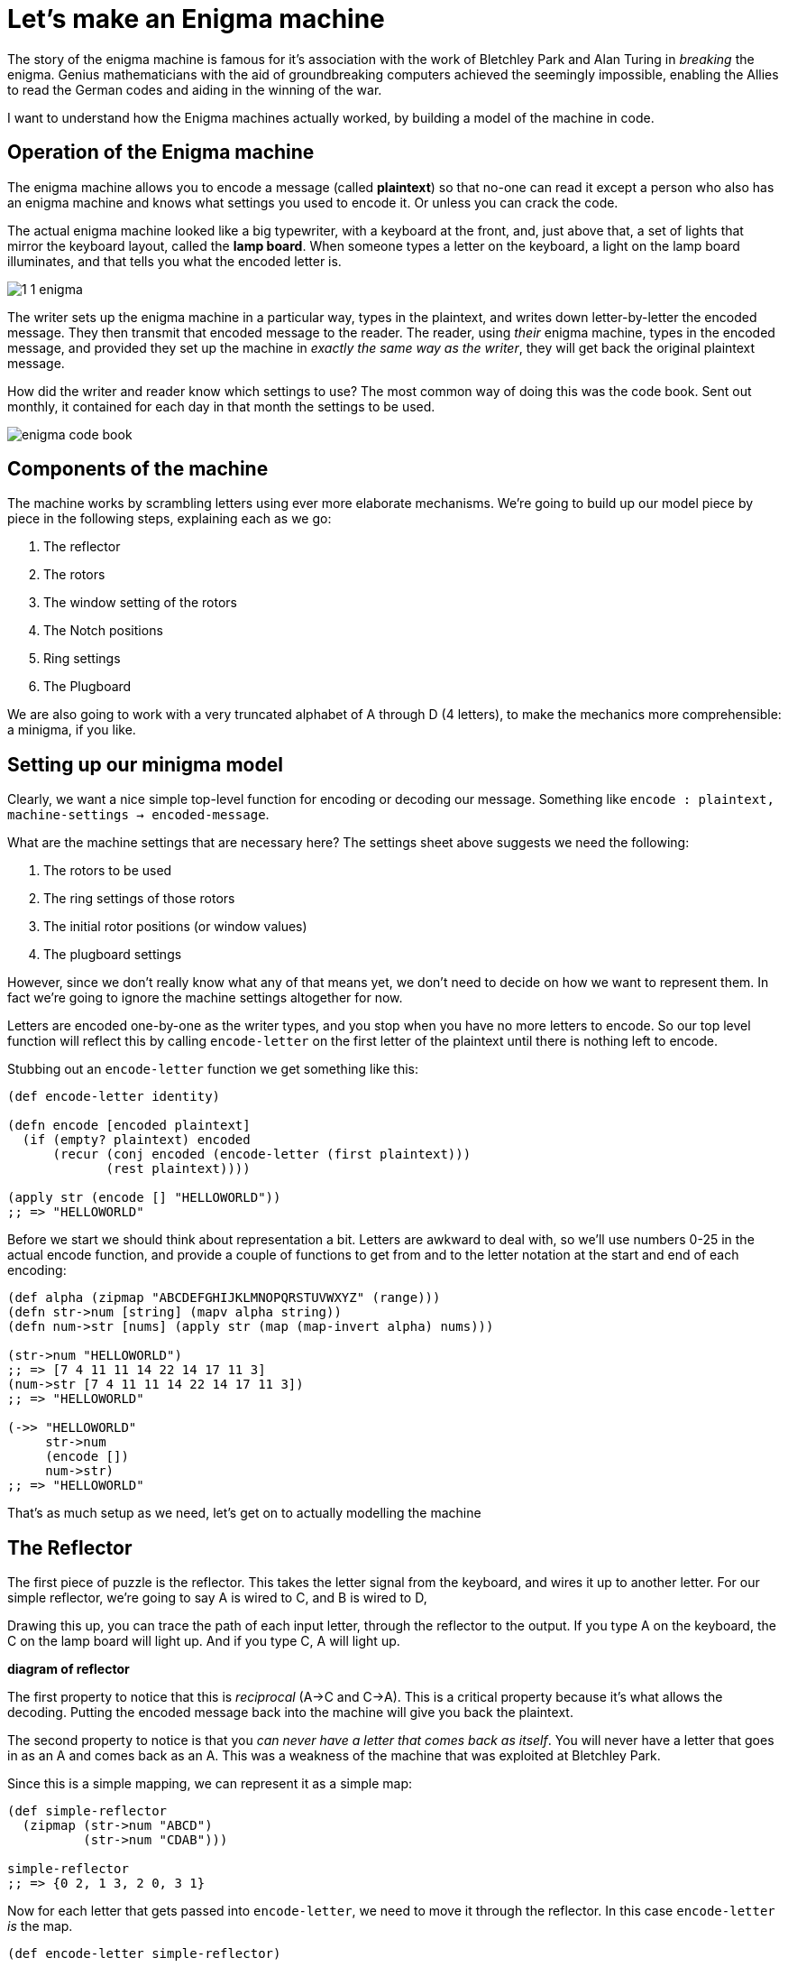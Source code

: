 = Let's make an Enigma machine

The story of the enigma machine is famous for it's association with the work of Bletchley Park and Alan Turing in _breaking_ the enigma. Genius mathematicians with the aid of groundbreaking computers achieved the seemingly impossible, enabling the Allies to read the German codes and aiding in the winning of the war.

I want to understand how the Enigma machines actually worked, by building a model of the machine in code.

== Operation of the Enigma machine

The enigma machine allows you to encode a message (called *plaintext*) so that no-one can read it except a person who also has an enigma machine and knows what settings you used to encode it. Or unless you can crack the code.

The actual enigma machine looked like a big typewriter, with a keyboard at the front, and, just above that, a set of lights that mirror the keyboard layout, called the *lamp board*. When someone types a letter on the keyboard, a light on the lamp board illuminates, and that tells you what the encoded letter is.

image::../images/enigma/1_1_enigma.jpg[]

The writer sets up the enigma machine in a particular way, types in the plaintext, and writes down letter-by-letter the encoded message. They then transmit that encoded message to the reader. The reader, using _their_ enigma machine, types in the encoded message, and provided they set up the machine in _exactly the same way as the writer_, they will get back the original plaintext message.

How did the writer and reader know which settings to use? The most common way of doing this was the code book. Sent out monthly, it contained for each day in that month the settings to be used.  

image::../images/enigma/enigma-code-book.png[]

== Components of the machine

The machine works by scrambling letters using ever more elaborate mechanisms. We're going to build up our model piece by piece in the following steps, explaining each as we go:

. The reflector
. The rotors
. The window setting of the rotors
. The Notch positions
. Ring settings
. The Plugboard

We are also going to work with a very truncated alphabet of A through D (4 letters), to make the mechanics more comprehensible: a minigma, if you like.

== Setting up our minigma model

Clearly, we want a nice simple top-level function for encoding or decoding our message. Something like `encode : plaintext, machine-settings -> encoded-message`.

What are the machine settings that are necessary here? The settings sheet above suggests we need the following:

. The rotors to be used
. The ring settings of those rotors
. The initial rotor positions (or window values)
. The plugboard settings 

However, since we don't really know what any of that means yet, we don't need to decide on how we want to represent them. In fact we're going to ignore the machine settings altogether for now.

Letters are encoded one-by-one as the writer types, and you stop when you have no more letters to encode. So our top level function will reflect this by calling `encode-letter` on the first letter of the plaintext until there is nothing left to encode.

Stubbing out an `encode-letter` function we get something like this:

[source,clojure]
----
(def encode-letter identity)

(defn encode [encoded plaintext]
  (if (empty? plaintext) encoded
      (recur (conj encoded (encode-letter (first plaintext)))
             (rest plaintext))))

(apply str (encode [] "HELLOWORLD"))
;; => "HELLOWORLD"
----

Before we start we should think about representation a bit. Letters are awkward to deal with, so we'll use numbers 0-25 in the actual encode function, and provide a couple of functions to get from and to the letter notation at the start and end of each encoding:

[source,clojure]
----
(def alpha (zipmap "ABCDEFGHIJKLMNOPQRSTUVWXYZ" (range)))
(defn str->num [string] (mapv alpha string))
(defn num->str [nums] (apply str (map (map-invert alpha) nums)))

(str->num "HELLOWORLD")
;; => [7 4 11 11 14 22 14 17 11 3]
(num->str [7 4 11 11 14 22 14 17 11 3])
;; => "HELLOWORLD"

(->> "HELLOWORLD"
     str->num
     (encode [])
     num->str)
;; => "HELLOWORLD"
----

That's as much setup as we need, let's get on to actually modelling the machine

== The Reflector

The first piece of puzzle is the reflector. This takes the letter signal from the keyboard, and wires it up to another letter. For our simple reflector, we're going to say A is wired to C, and B is wired to D, 

Drawing this up, you can trace the path of each input letter, through the reflector to the output. If you type A on the keyboard, the C on the lamp board will light up. And if you type C, A will light up.

*diagram of reflector*

The first property to notice that this is _reciprocal_ (A->C and C->A). This is a critical property because it's what allows the decoding. Putting the encoded message back into the machine will give you back the plaintext.

The second property to notice is that you _can never have a letter that comes back as itself_. You will never have a letter that goes in as an A and comes back as an A. This was a weakness of the machine that was exploited at Bletchley Park.

Since this is a simple mapping, we can represent it as a simple map:

[source,clojure]
----
(def simple-reflector
  (zipmap (str->num "ABCD")
          (str->num "CDAB")))

simple-reflector
;; => {0 2, 1 3, 2 0, 3 1}
----

Now for each letter that gets passed into `encode-letter`, we need to move it through the reflector. In this case `encode-letter` _is_ the map. 

[source,clojure]
----
(def encode-letter simple-reflector)

(->> "ABCD"
     str->num
     (map encode-letter)
     num->str)
;; => "CDAB"
----

Let's also change our `encode` fn to make it a bit less fussy, and take and return a string:

[source,clojure]
----
(defn encode
  ([plaintext] (encode [] (str->num plaintext)))
  ([encoded plaintext]
   (if (empty? plaintext) (num->str encoded)
       (recur (conj encoded (encode-letter (first plaintext)))
              (rest plaintext)))))

(encode "ABCDBBB")
;; => "CDABDDD"
(encode "CDABDDD")
;; => "ABCDBBB"
----

Notice the reciprocal property: Running the encoded message back through the machine gives the plaintext.

== The Rotors

The enigma machine had a slot for three rotors. A rotor takes a signal in (a letter or 0-26 number), and through fixed wiring, outputs it as a different number.

So this adds three additional layers of scrambling. Initially there were three rotors for the three slots, though they could be put in in any order. New rotors were added over time, until eventually the Navy used eight, denoted in roman numerals I-VIII, from which any three could be used in the machine in any order.

We'll start off super simple, with a single rotor, which has 4 inputs and outputs, one for each of ABCD. Let's say this rotor maps A to B, B to D, C to A, and D to C. This sounds pretty much like the reflector, so we could represent it the same way, as a map.

[source,clojure]
----
(def simple-rotor1
  (zipmap (str->num "ABCD")
          (str->num "BDAC")))
----

We do have to be a bit careful here in using a map, because this is not a _complete_ description of a rotor. We know from the settings and a description of the components that a rotor also has a notch, a ring _setting_, and an initial position. It's likely we will need a richer data structure to represent a rotor, so lets make a simple initial abstraction on top of that.

First, we've written `(zipmap (str->num "ABCD") (str->num y))` to get from ABCD to a permutation of ABCD, a couple of times already, and we'll certainly need it again, so lets make a function for that:

[source,clojure]
----
(defn alpha-mapping [string]
  (zipmap (str->num "ABCDEFGHIJKLMNOPQRSTUVWXYZ")
          (str->num string)))

(def simple-reflector (alpha-mapping "CDAB"))
(def simple-rotor1 (alpha-mapping "BDAC"))

simple-reflector
;; => {0 2, 1 3, 2 0, 3 1}
simple-rotor1
;; => {0 1, 1 3, 2 0, 3 2}
----

Next, we'll make a constructor for a rotor

[source,clojure]
----
(defn rotor [string] {:mapping (alpha-mapping string)})

(rotor "BDAC")
;; => {:mapping {0 1, 1 3, 2 0, 3 2}}
----

This isn't very good and will almost certainly need to change as we write the code, but it's probably good enough for now, and will require less change than just representing a rotor as a straight map.

It also allows us a neat unique notation for a rotor. If we want a rotor that maps ABCD BDAC, that's just denoted as `(rotor "BDAC")`. Nice and clean. 

Now lets look at how the rotor works. Plugging the rotor into our machine, we can now trace a path for each letter through the rotor, through the reflector, and back through the rotor, and we end up with a different letter. 

*diagram of rotor + reflector*

We expect to get back:

* A -> B
* B -> A
* C -> D
* D -> C

This is going to complicate our `encode-letter` a bit. First, the rotors are not fixed, so they need to be passed into the function as an argument. (the reflector, in this model of enigma at least, is fixed).

[source,clojure]
----
(defn encode-letter [letter rotors]
  (simple-reflector letter))
----

Next, we need to make a design decision. We know that in the _actual_ enigma machine, there are always exactly 3 rotors. So we could have a signature like `encode-letter : letter r1 r2 r3 -> letter`. But if we do this it could get quite hard to change. And it might be nice to be able to have a number of rotors other than 3. 

First, right now we only have one rotor, so tying ourselves to 3 means we'll have to create more, or reuse the existing one. 

Second, for testing and generally for comprehensibility, it might be nicer to use less than three. It's just easier for us to see what's going on. 

And third, if we want to make a machine that has _more_ than 3 rotors in the future, this would make it harder. There's no right answer here, but I'm going to code it in a way that allows variable numbers of rotors, since I don't think it will increase complexity much. 

To encode the letter we want our procedure to be something like:

----
letter
|> run through rotors
|> run through reflector
|> run though rotors again, but in reverse*
----

(reversed both the order of the rotors, and the rotors themselves)

So let's just do that:

[source,clojure]
----
(defn run-through-rotors [letter rotor-mappings]
  (if (empty? rotor-mappings)
    letter
    (recur ((first rotor-mappings) letter)
           (rest rotor-mappings))))

(defn encode-letter [letter rotor-mappings]
  (-> letter
      (run-through-rotors rotor-mappings)
      simple-reflector
      (run-through-rotors (reverse (map map-invert rotor-mappings)))))


(num->str (map #(run-through-rotors % [(:mapping (rotor "BDAC"))]) (str->num "ABCD")))
;; => "BDAC" 
;; matching the diagram of just the rotor

(num->str (map #(encode-letter % [(:mapping (rotor "BDAC"))]) (str->num "ABCD")))
;; => "BADC"
;; matching the diagram of the rotor + reflector
----

Note that I've passed in the _rotor-mappings_ here, rather than the rotors themselves. This might not be a good idea. But we'll see.

Finally, update the encode, passing in the rotors:

[source,clojure]
----
(defn encode
  ([plaintext rotors] (encode [] (str->num plaintext) rotors))
  ([encoded plaintext rotors]
   (if (empty? plaintext) (num->str encoded)
       (recur (conj encoded (encode-letter (first plaintext) (map :mapping rotors)))
              (rest plaintext)
              rotors))))

(encode "ABCDBBB" [(rotor "BDAC")])
;; => "BADCAAA"
(encode "BADCAAA" [(rotor "BDAC")])
;; => "ABCDBBB"
----

Let's add another simple rotor and make sure our answers still make sense. We'll add a rotor with mapping "BADC". If we diagram this out, if that's the only rotor, we would expect this to to encode ABCD as CDAB.

*diagram of new rotors*

If used with our other rotor (BDAC), we expect to encode ABCD as BADC. 

*diagram of both rotors*

Let's check if it works:

[source,clojure]
----
(encode "ABCD" [(rotor "BADC")])
;; => "CDAB"
(encode "CDAB" [(rotor "BADC")])
;; => "ABCD"

(encode "ABCD" [(rotor "BADC") (rotor "BDAC")])
;; => "BADC"
(encode "BADC" [(rotor "BADC") (rotor "BDAC")])
;; => "ABCD"
----

Success!

Before moving on, let's check that we can handle the full alphabet. From this https://en.wikipedia.org/wiki/Enigma_rotor_details#Rotor_wiring_tables[wiki page], we can see that first 3 rotors on the actual enigma1 were:

* I:   EKMFLGDQVZNTOWYHXUSPAIBRCJ
* II:  AJDKSIRUXBLHWTMCQGZNPYFVOE
* III: BDFHJLCPRTXVZNYEIWGAKMUSQO

So we should be able to just plug these in:

[source,clojure]
----
(encode "HELLOWORLD" [(rotor "EKMFLGDQVZNTOWYHXUSPAIBRCJ")
                      (rotor "AJDKSIRUXBLHWTMCQGZNPYFVOE")
                      (rotor "BDFHJLCPRTXVZNYEIWGAKMUSQO")])
;; => ""
----

Ah, no good. Thinking about it, we still have our _simple-reflector_ plugged in, which only deals with ABCD. We need to replace it with a proper reflector. I actually had a bit of trouble tracking down the actual reflector wiring on the enigma I. I found _a_ reflector setting from the 'Swiss-K' model, so I'm just going to use that:

[source,clojure]
----
(def reflector (alpha-mapping "IMETCGFRAYSQBZXWLHKDVUPOJN"))
;; also changed encode-letter to use the full reflector

(encode "HELLOWORLD" [(rotor "EKMFLGDQVZNTOWYHXUSPAIBRCJ")
                      (rotor "AJDKSIRUXBLHWTMCQGZNPYFVOE")
                      (rotor "BDFHJLCPRTXVZNYEIWGAKMUSQO")])
;; => "KFMMJZJXMY"
(encode "KFMMJZJXMY" [(rotor "EKMFLGDQVZNTOWYHXUSPAIBRCJ")
                      (rotor "AJDKSIRUXBLHWTMCQGZNPYFVOE")
                      (rotor "BDFHJLCPRTXVZNYEIWGAKMUSQO")])
;; => "HELLOWORLD"
----

Nice! I'm going to switch the machine back to the simple reflector for now. You could argue that it should be being passed in as a parameter, but I don't think it's necessary.

Now we're at a bit under 30 lines of code, and have a few examples, it's probably best to write some tests. Not _too_ many, because we haven't fully modelled our rotors, so "HELLOWORLD" isn't going to encode to "KFMMJZJXMY" when we implement that behaviour. But we can do a few things.

[source,clojure]
----
(deftest degen-identity
  (is (= "" (encode "" [])))
  (is (= "" (encode "" [(rotor "DABC") (rotor "ABDC")])))
  ;; If rotors are 'identity' rotors, i.e. everything maps to itself,
  ;; then it should be the same as running through with no rotors at all
  (is (= (encode "ABCD" [])
         (encode "ABCD" [(rotor "ABCD")])
         (encode "ABCD" [(rotor "ABCD") (rotor "ABCD")])
         (encode "ABCD" [(rotor "ABCD") (rotor "ABCD") (rotor "ABCD")]))))

(deftest these-will-break
  (is (= "CDAB" (encode "ABCD" [(rotor "BADC")])))
  (is (= "ABCD" (encode "CDAB" [(rotor "BADC")])))
  (is (= "BADC" (encode "ABCD" [(rotor "BADC") (rotor "BDAC")])))
  (is (= "ABCD" (encode "BADC" [(rotor "BADC") (rotor "BDAC")])))
  (is (= "CDAB" (encode "ABCD" [(rotor "ABCD") (rotor "ABCD")]))))

(deftest reflection
  (let [rotors [(rotor "BADC") (rotor "ACDB") (rotor "BDAC")]]
    (are [input] (= input (-> input (encode rotors) (encode rotors)))
      "ABCD"
      "BCAD"
      "CADB")))
----

This would be a great use case for property based testing, but it's quite a heavy lift for this small thing.

== Entry wheels and window numbers

So far our cipher is pretty primitive. The rotors are fixed, though you can use them in any order. So with 3 rotors available, you have 3!, or 6 possible combinations. With 8 rotors available you have 8p3 = 336 possibilities. If an attacker had a machine, they would have to try at most 336 possibilities to crack the code. Not great.

One way to introduce more complexity is allow the users to 'rotate' the rotors (as the name suggests!). For each rotor, then, you'll be able to set it in any one of _n_ positions, where _n_ is the number of letters. So 26 for a full one, and 4 for our minigma. If we have chosen three rotors, we can set each in 26^3 ways. So an 8 rotor enigma will have 336*26^3, about 6m, possible settings. Which is much better!

The way the enigma is built, the rotors have a ring of letters, or numbers, round the edge, and when they are slotted into the machine, there is a window which shows one value. This 'window value' is how you set the rotation. 

So, how do we model this. In particular, is the window value a property of the rotor itself, or of the machine? I'm a bit torn on this. 

The properties of the rotor are

* the mapping of the rotors themselves, e.g. A maps to B etc.
* The window setting of the rotors
* The Notch positions
* Ring settings

The first one we've covered.

The second we've touched on, but a complication is that the rotors themselves are not fixed, ultimately they are going to rotate as you write. i.e. the window value is going to increase as you write. The right most rotor is going rotate by one each time you hit a letter. The middle is going to rotate once every 26 letters. The leftmost is going to rotate every (26*26) 676 times. This is achieved by the rotors _notch positions_. If you have a rightmost rotor where the notch position is R, then every time the rotor moves from Q to R, the middle rotor will rotate one notch.

One added complication is that some rotors can have multiple notches.

Finally, the mapping itself is not fixed. You can take a rotor and shift the internal wiring. So if A mapped to G, and B maps to R you can shift the internal wiring by one notch, so _B_ maps to G, and _C_ maps to R. We're not going to model this explicitly yet, but we should try to factor it into our modelling decision.

Let's look at our options and try to decide

=== Modelling the window value as a property of the rotor

In this case, all of the initial rotor settings would be passed into the constructor, something like `(rotor mapping notch ring-setting init-pos)`, or `(rotor "BDAC" "B" "D" "A")`

The notch and ring setting are fixed for a given encoding, so don't need to be changed. The ring setting will change the initial mapping. The notch will remain unchanged for the construction.

The position will potentially change every time you hit a letter, so we'll need a function like `(rotate rotor)` which will in effect shift the mapping and the notch by 1 position, as both rotate.

And we'll need a function `(step rotors)` which, for every button press, will rotate the rightmost rotor, rotate the middle one if the left rotor notch positions are passed, and rotate the leftmost rotor if the _middle_ rotor passes one of it's notch positions.

The main benefit here is that everything is nicely self-contained.

----
(recur (encode-letter (first plaintext) rotors)
       (rest plaintext)
       (progress rotors)))
----

=== Modelling the window value as a property of the machine

This would imply an `encode` signature of something like `(encode plaintext window-values rotors)`. Our recursion in the encode function would be something like

----
(recur (encode-letter (first plaintext) window-values rotors)
       (rest plaintext)
       (increment window-values rotors)
       rotors))
----

This is a little messier perhaps, but I am probably not thinking through all the implications here.

The main benefit is that it separates what is fixed from what changes over the course of an encoding. Once you've set the notch and ring settings at the start of the encoding, they don't change over the course of the encoding, whereas the window value does.

It also fits nicely with the physical process that is being modelled. You close up the rotors, and then the rotor part of the problem is done. It's only when you insert them into the machine that the window position starts to come into play.

Ultimately the best way to figure out what the best way is is to write the code. I am going to go with the self contained method and make everything part of the rotors, since my gut tells me that will be better. But who knows.

=== Modelling

All that being said, we're going to ignore the notch and ring setting for now, and focus on the window. One way to do this is to maintain the window as a value in the rotor object:

[source,clojure]
----
(defn rotor [mapping init-pos] 
  {:mapping (alpha-mapping mapping)
   :window (alpha (first init-pos))})
----

But I think there's a potentially better way. To see, let's dig into what's happening when we shift the window:

*diagram of the shift*

However, this is completely equivalent to writing the end result of the transformation as an effectively new mapping of:

*diagram of the renotated shift*

Moving things around a bit, the relationship becomes clearer:

*diagram with the mods*

In general, rotating the rotor i times is equivalent to a new mapping, where over every value of the map, you apply the transformation `(x-i mod n)` (where n is the number of letters in the rotor.)

This suggests you don't need to store the window at all, only the result of the transformation.

[source,clojure]
----
(defn rotate [rotor steps]
  (letfn [(f [v] (mod (- v steps) (count (:mapping rotor))))]
    (-> rotor
        (assoc :mapping (into {} (map (fn [[k v]] [(f k) (f v)]) (:mapping rotor)))))))

(defn rotor [mapping init-pos] 
  (-> {:mapping (alpha-mapping mapping)}
      (rotate (alpha (first init-pos)))))

(->> (rotor "BDAC" "A")
     :mapping)
;; => {0 1, 1 3, 2 0, 3 2}

(->> (rotor "BDAC" "B")
     :mapping)
;; => {3 0, 0 2, 1 3, 2 1}
----

Of course, since we changed our rotor construction signature we broke all our tests. But it won't be the last time we do that, so no problem, we'll just add in A for the init-pos param.

== Stepping

Now we have the multiple starting positions for our rotors, but they remain static through the encoding. This is a problem, because it produces very weak codes. To see why, look at what happens when you encode AAAA:

[source,clojure]
----
(encode "AAAA" [(rotor "BCAD" "A")])
;; => "DDDD"
----

This is obviously super easy to crack, since even if you don't use statistical methods to look at how frequently letters appear, there is a pretty limited set of possibilities.

What you need to do is make A map to a different letter each time you use it. This is what we get by rotating the rotors when you hit a letter on the keyboard.

First, let's change our `rotate` function a bit. Rotating by 1 is going to be very common, so we can make a nice 1 arity function for it.

[source,clojure]
----
(defn rotate 
  ([rotor] (rotate rotor 1))
  ([rotor steps]
   (letfn [(f [v] (mod (- v steps) (count (:mapping rotor))))]
     (-> rotor
         (assoc :mapping (into {} (map (fn [[k v]] [(f k) (f v)]) (:mapping rotor))))))))
----

Next, let's try to get one rotor rotating one notch after each character. Happily, we can do this with a single line of code:

[source,clojure]
----
(defn encode
  ([plaintext rotors] (encode [] (str->num plaintext) rotors))
  ([encoded plaintext rotors]
   (if (empty? plaintext) (num->str encoded)
       (recur (conj encoded (encode-letter (first plaintext) (map :mapping rotors)))
              (rest plaintext)
              (map rotate rotors)))))
----

Note that this rotates _all_ the rotors, so trying this with multiple rotors might yield weird results.

Now if we try encoding AAAA again, we get this:

[source,clojure]
----
(encode "AAAA" [(rotor "BCAD" "A")])
;; => "DBDB"
----

NOTE: This non-similarity is not guaranteed. 
`(encode "AAAA" [(rotor "BADC" "A")]) ;; => "CCCC"`

This again breaks a few of our "these-will-break" tests, which we'll fix, but none of the others, which is good.

We'll put in a non-similarity test too, checking that whatever output we get from AAAA, BBBB, CCCC, DDDD, they are not all the same letter.

[source,clojure]
----
(deftest non-similarity
  (let [rotors [(rotor "BADC" "A") (rotor "ACDB" "A") (rotor "BDAC" "A")]]
    (are [input] (not (apply = (encode input rotors)))
      "AAAA"
      "BBBB"
      "CCCC"
      "DDDD")))
----

=== Worked example

I want to make sure that I can replicate my results with pen and paper while it's still simple enough to do so! So let's work through the example.

[source,clojure]
----
(encode "ABCDBA" [(rotor "BDCA" "A")])
;; => "BCDAAD"
----

(recall the simple-reflector we have in place is A< - >C, B< - >D)

*diagram working through this*

I'll add this as a test as-well, since this shouldn't change anymore.

[source,clojure]
----
(deftest these-shouldnt-break
  (is (= "BCDAAD" (encode "ABCDBA" [(rotor "BDCA" "A" "A")]))))
----

== Notches

OK, so we have one rotor moving, next we need to make that rotor move all the others when the notch is passed.

First we need to model the notch in our constructor: `(rotor mapping notch init-pos)`
[source,clojure]
----
(defn rotor [mapping notches init-pos]
  (-> {:mapping (alpha-mapping mapping)
       :notches (mapv alpha notches)}
      (rotate (alpha (first init-pos)))))

(rotor "BCAD" "C" "A")
;; => {:mapping {0 1, 1 2, 2 0, 3 3}, :notches [2]}
(rotor "BCAD" "CA" "A")
;; => {:mapping {0 1, 1 2, 2 0, 3 3}, :notches [2 0]}
----

I don't think I'm going to do much on rotors with multiple notches, but it should be easy enough to implement.

Next, we need to thing about what the impact of rotation on notches is.

*diagram*

Pretty simple, it moves up one each time, and its number decreases. This is nice, because it means that the rotor to the left of this rotor will rotate if this rotors notch setting is 0.

So we can update our rotate function thus:

[source,clojure]
----

(defn rotate
  ([rotor] (rotate rotor 1))
  ([rotor steps]
   (letfn [(f [v] (mod (- v steps) (count (:mapping rotor))))]
     (-> rotor
         (assoc :mapping (into {} (map (fn [[k v]] [(f k) (f v)]) (:mapping rotor))))
         (update :notches #(mapv f %))))))

(defn rotor [mapping notches init-pos]
  (-> {:mapping (alpha-mapping mapping)
       :notches (mapv alpha notches)}
      (rotate (alpha (first init-pos)))))

(rotor "BCAD" "C" "A")
;; => {:mapping {0 1, 1 2, 2 0, 3 3}, :notches [2]}
(rotor "BCAD" "CA" "A")
;; => {:mapping {0 1, 1 2, 2 0, 3 3}, :notches [2 0]}

(map #(rotor "BCAD" "C" %) ["A" "B" "C" "D"])
;; => ({:mapping {0 1, 1 2, 2 0, 3 3}, :notches [2]}
;;     {:mapping {3 0, 0 1, 1 3, 2 2}, :notches [1]}
;;     {:mapping {2 3, 3 0, 0 2, 1 1}, :notches [0]}
;;     {:mapping {1 2, 2 3, 3 1, 0 0}, :notches [3]})
----

Completely by accident, I can reuse the 'f' function I defined inline, which was nice.

Next I need a function that takes a seq of rotors, and returns a new set of rotors which makes sure the notches are factored.

[source,clojure]
----
(defn notch-passed? [rotor] (some zero? (:notches rotor)))

(defn step [notch? rotors]
  (if (empty? rotors) nil
      (cons
       (if notch? (rotate (first rotors)) (first rotors))
       (step (notch-passed? (first rotors)) (rest rotors)))))

(step true [(rotor "BCAD" "A" "A") (rotor "ACDB" "A" "A")])
;; => ({:mapping {3 0, 0 1, 1 3, 2 2}, :notches [3]} 
;;     {:mapping {3 3, 0 1, 1 2, 2 0}, :notches [3]})

(step true [(rotor "BCAD" "B" "A") (rotor "ACDB" "A" "A")])
;; => ({:mapping {3 0, 0 1, 1 3, 2 2}, :notches [0]} 
;;     {:mapping {0 0, 1 2, 2 3, 3 1}, :notches [0]})
----

A little ugly with that nested if. Slightly nicer is

[source,clojure]
----
(defn step [notch? rotors]
  (if (empty? rotors) nil
      (cons
       (cond-> (first rotors) notch? rotate)
       (step (notch-passed? (first rotors)) (rest rotors)))))
----

Encode simply has the last line updated: 

[source,clojure]
----
(defn encode
  ([plaintext rotors] (encode [] (str->num plaintext) rotors))
  ([encoded plaintext rotors]
   (if (empty? plaintext) (num->str encoded)
       (recur (conj encoded (encode-letter (first plaintext) (map :mapping rotors)))
              (rest plaintext)
              (step true rotors)))))
----

I've changed the rotor constructor again, so obviously all the tests broke. But once I fixed the constructors, the only things which broke were things in the 'these will break' test.

=== Another worked example

[source,clojure]
----
(encode "ABCDCADB" [(rotor "ACDB" "C" "A") (rotor "BDCA" "B" "A")])
;; => "DDBCABBD"
----

== A pause

After all of this we have nearly 50 lines of code if you include blank lines! A massive program to be sure. Plus about 30 lines of tests.

Let's look back at our initial list of concepts to see what's left

. The reflector *DONE*
. The rotors *DONE*
. The window setting of the rotors *DONE*
. The Notch positions *DONE*
. Ring settings
. The Plugboard

So only the ring settings and the plugboard to go.

== Ring settings
